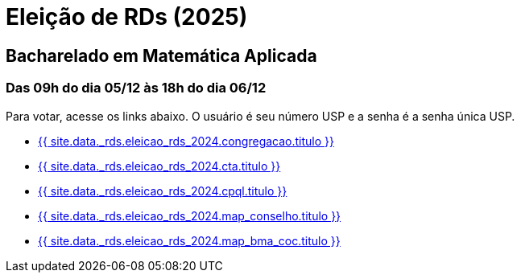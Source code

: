 = Eleição de RDs (2025)
:showtitle:
:page-liquid:

// CAMat-Wiki!
// Centro Acadêmico da Matemática, Estatística e Computação da Universidade de São Paulo
// https://camat.ime.usp.br/
//  
// Página de links para a votação nos RDs

== Bacharelado em Matemática Aplicada
=== Das 09h do dia 05/12 às 18h do dia 06/12

Para votar, acesse os links abaixo. O usuário é seu número USP e a senha é a senha única USP.

- +++<a target="_blank" href="{{ site.data._rds.eleicao_rds_2024.congregacao.link }}">{{ site.data._rds.eleicao_rds_2024.congregacao.titulo }}</a>+++
- +++<a target="_blank" href="{{ site.data._rds.eleicao_rds_2024.cta.link }}">{{ site.data._rds.eleicao_rds_2024.cta.titulo }}</a>+++
- +++<a target="_blank" href="{{ site.data._rds.eleicao_rds_2024.cpql.link }}">{{ site.data._rds.eleicao_rds_2024.cpql.titulo }}</a>+++
- +++<a target="_blank" href="{{ site.data._rds.eleicao_rds_2024.map_conselho.link }}">{{ site.data._rds.eleicao_rds_2024.map_conselho.titulo }}</a>+++
- +++<a target="_blank" href="{{ site.data._rds.eleicao_rds_2024.map_bma_coc.link }}">{{ site.data._rds.eleicao_rds_2024.map_bma_coc.titulo }}</a>+++